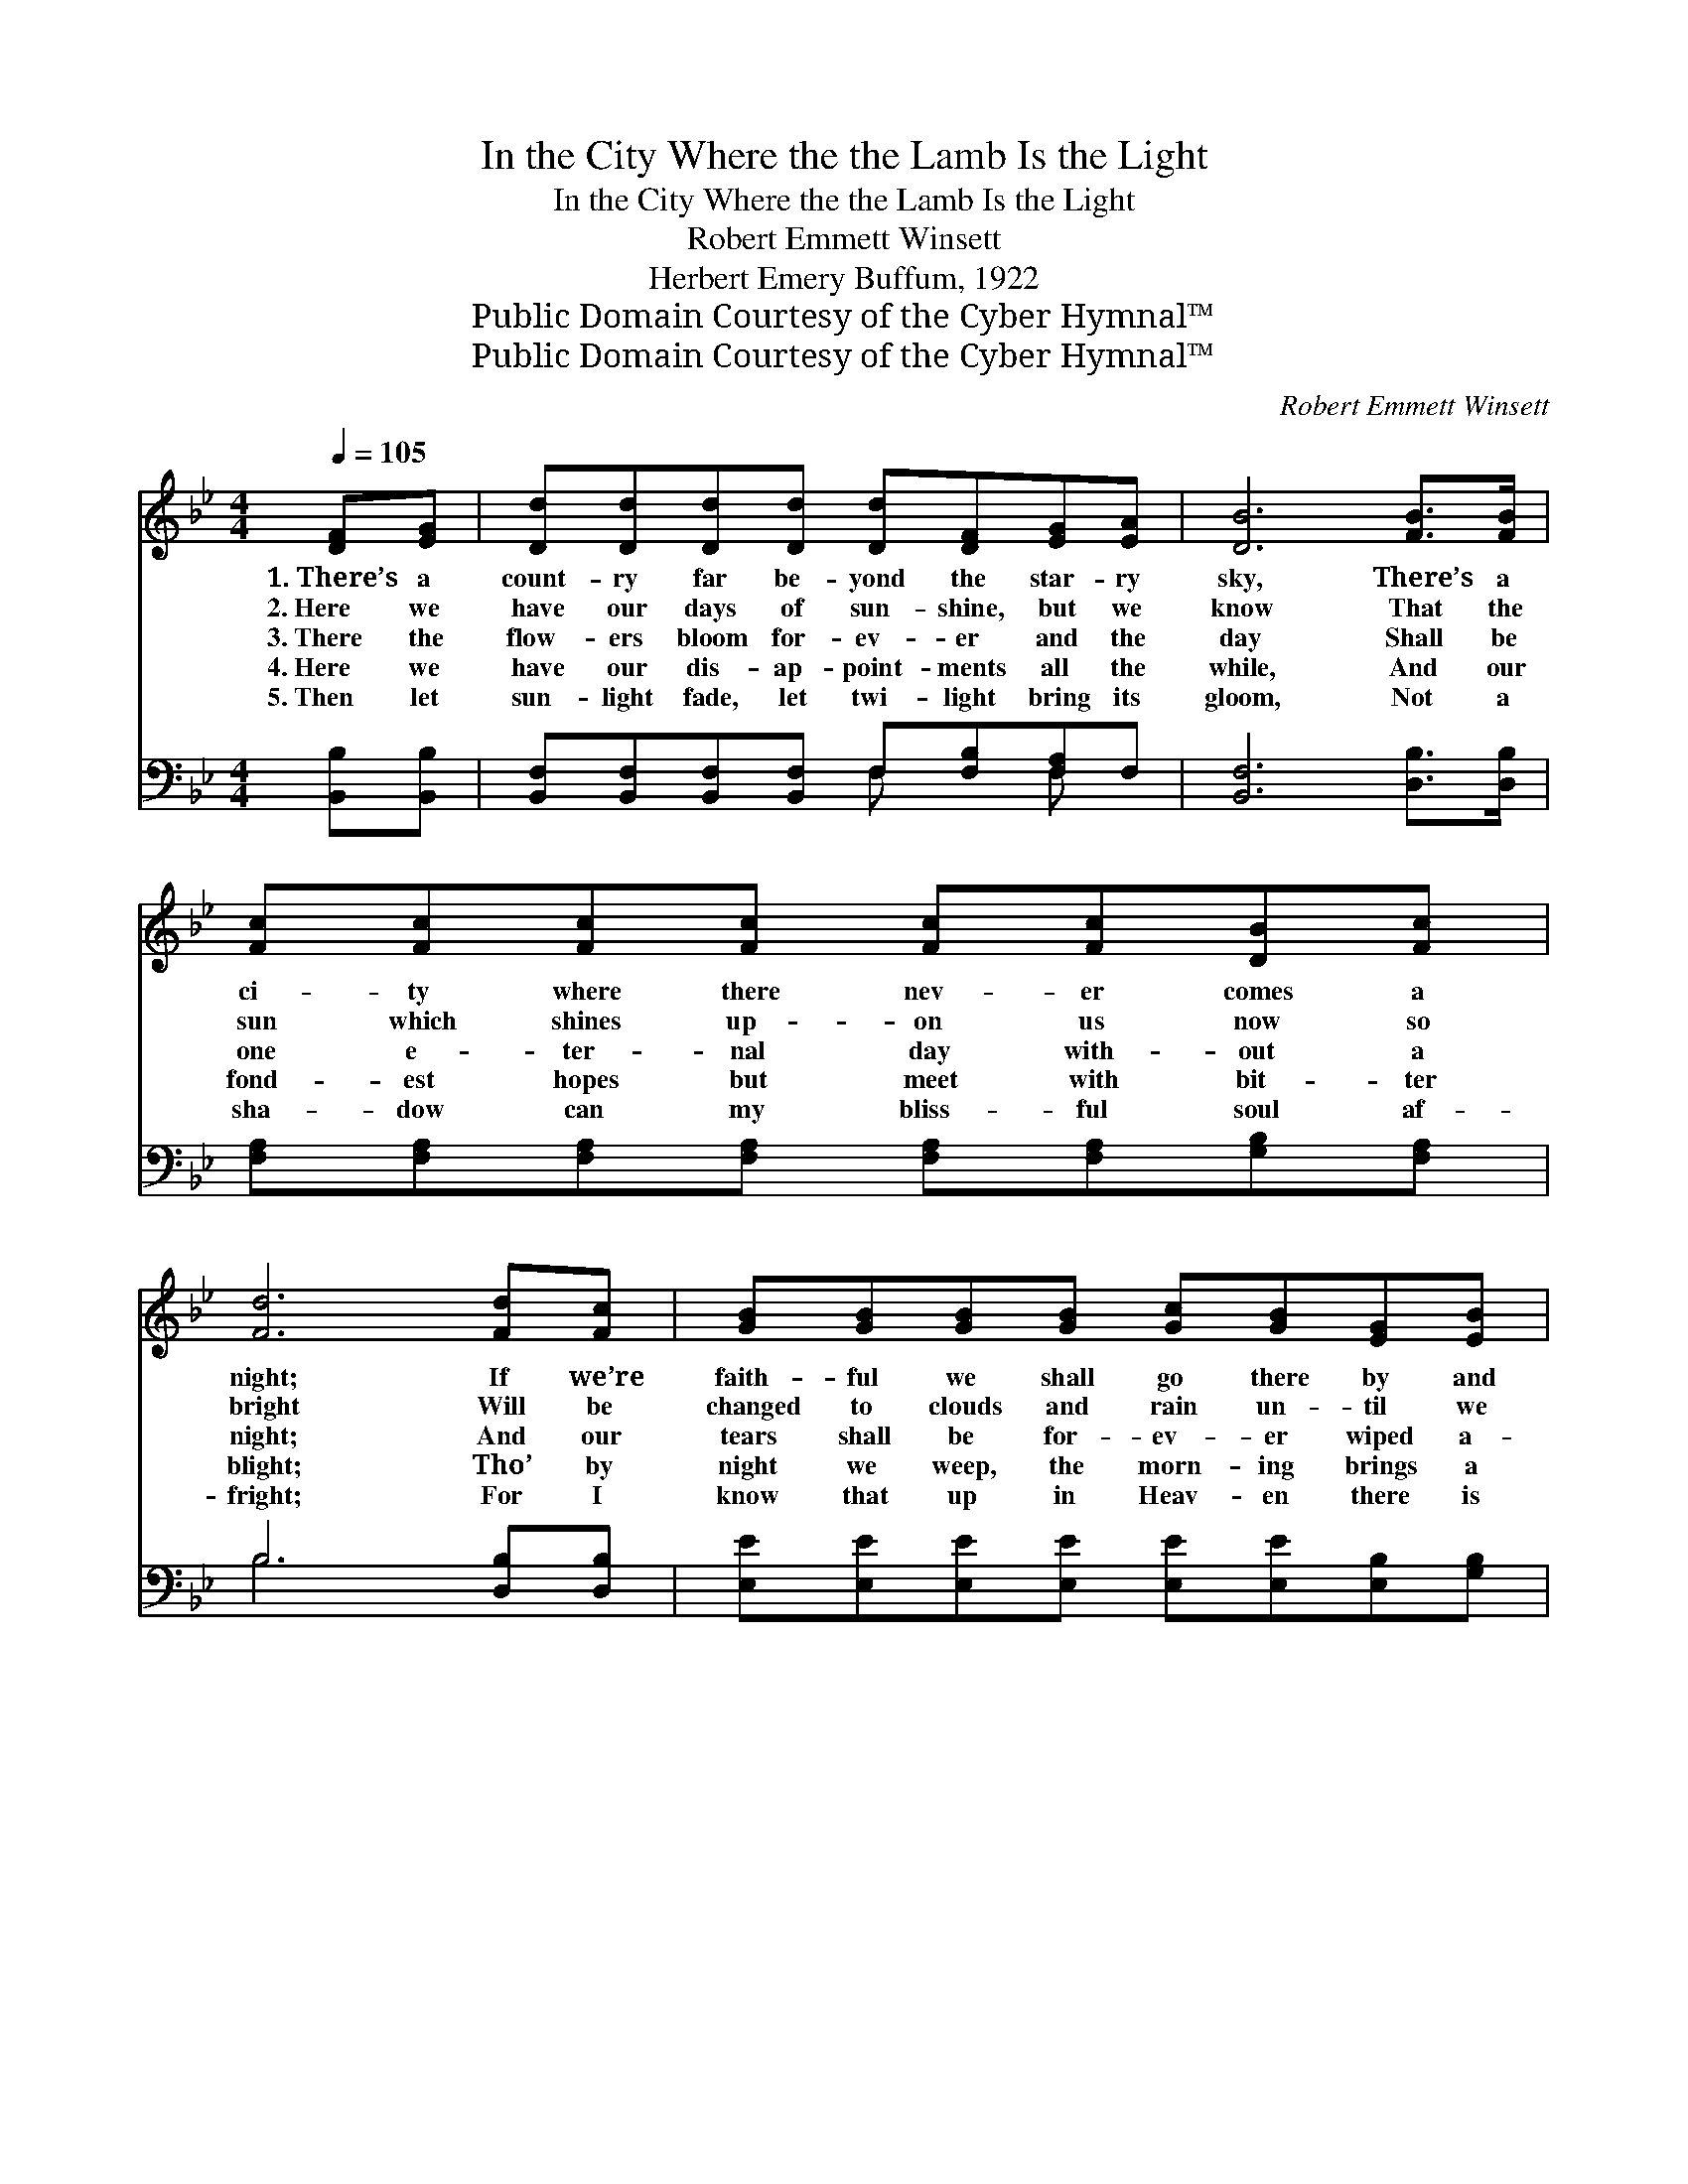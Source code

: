X:1
T:In the City Where the the Lamb Is the Light
T:In the City Where the the Lamb Is the Light
T:Robert Emmett Winsett
T:Herbert Emery Buffum, 1922
T:Public Domain Courtesy of the Cyber Hymnal™
T:Public Domain Courtesy of the Cyber Hymnal™
C:Robert Emmett Winsett
Z:Public Domain
Z:Courtesy of the Cyber Hymnal™
%%score ( 1 2 ) ( 3 4 )
L:1/8
Q:1/4=105
M:4/4
K:Bb
V:1 treble 
V:2 treble 
V:3 bass 
V:4 bass 
V:1
 [DF][EG] | [Dd][Dd][Dd][Dd] [Dd][DF][EG][EA] | [DB]6 [FB]>[FB] | %3
w: 1.~There’s a|count- ry far be- yond the star- ry|sky, There’s a|
w: 2.~Here we|have our days of sun- shine, but we|know That the|
w: 3.~There the|flow- ers bloom for- ev- er and the|day Shall be|
w: 4.~Here we|have our dis- ap- point- ments all the|while, And our|
w: 5.~Then let|sun- light fade, let twi- light bring its|gloom, Not a|
 [Fc][Fc][Fc][Fc] [Fc][Fc][DB][Fc] | [Fd]6 [Fd][Fc] | [GB][GB][GB][GB] [Gc][GB][EG][EB] | %6
w: ci- ty where there nev- er comes a|night; If we’re|faith- ful we shall go there by and|
w: sun which shines up- on us now so|bright Will be|changed to clouds and rain un- til we|
w: one e- ter- nal day with- out a|night; And our|tears shall be for- ev- er wiped a-|
w: fond- est hopes but meet with bit- ter|blight; Tho’ by|night we weep, the morn- ing brings a|
w: sha- dow can my bliss- ful soul af-|fright; For I|know that up in Heav- en there is|
 [DF]6 [DF][DF] | [EG]<[GB] [Gc][Gc] [FB]2 [EA][EA] | [DB]6 ||"^Refrain" [Fd]>[Fe] | %10
w: by, ’Tis the|ci- ty where the Lamb is the|light.||
w: go To the|ci- ty where the Lamb is the|light.||
w: way, In that|ci- ty where the Lamb is the|light.|In that|
w: smile, In that|ci- ty where the Lamb is the|light.||
w: room, In that|ci- ty where the Lamb is the|light.||
 [Bf]<[Bf] [Fd][Ec] [DB]2 [EG][EA] | B6 [Fd]2 | [Bf]<[Bf] [Fd][Fc] [FB]2 [Fd][Fd] | c6 [Fd][Fc] | %14
w: ||||
w: ||||
w: ci- ty where the Lamb is the|light, The|ci- ty where there com- eth no|night; I’ve a|
w: ||||
w: ||||
 [EB][Ec][EB][EG] [GB]2 [GB][EG] | [DF][EG][DF][B,D] [DF]2 [DF][DF] | %16
w: ||
w: ||
w: man- sion o- ver there, And when|free from toil and care, I am|
w: ||
w: ||
 [EG]<[GB] [Gc][Gc] [FB]2 [EA][EA] | [DB]6 |] %18
w: ||
w: ||
w: go- ing where the Lamb is the|light.|
w: ||
w: ||
V:2
 x2 | x8 | x8 | x8 | x8 | x8 | x8 | x8 | x6 || x2 | x8 | (D2 (3EEE D2) x2 | x8 | (F2 =EE F2) x2 | %14
 x8 | x8 | x8 | x6 |] %18
V:3
 [B,,B,][B,,B,] | [B,,F,][B,,F,][B,,F,][B,,F,] F,[F,B,][F,A,]F, | [B,,F,]6 [D,B,]>[D,B,] | %3
 [F,A,][F,A,][F,A,][F,A,] [F,A,][F,A,][G,B,][F,A,] | B,6 [D,B,][D,B,] | %5
 [E,E][E,E][E,E][E,E] [E,E][E,E][E,B,][G,B,] | B,6 [B,,B,][B,,B,] | %7
 [E,B,]<[E,B,] [E,E][E,E] [F,D]2 [F,C][F,C] | [B,,B,]6 || B,>[B,C] | %10
 [B,D]<[B,D] [F,B,][^F,A,] [G,B,]2 [E,B,][E,B,] | (B,2 (3G,G,G, F,2) [B,,B,]2 | %12
 [B,,D]<[B,,D] [B,,B,][C,A,] [D,B,]2 [B,,B,][B,,B,] | ([F,A,]2 [C,G,][C,G,] [F,A,]2) [D,B,][D,B,] | %14
 [E,G,][E,G,][E,G,][E,B,] [E,B,]2 [E,B,][E,B,] | %15
 [B,,B,][B,,B,][B,,B,][B,,F,] [B,,B,]2 [B,,B,][B,,B,] | %16
 [E,B,]<[E,B,] [E,E][E,E] [F,D]2 [F,C][F,C] | [B,,B,]6 |] %18
V:4
 x2 | x4 F, x F, x | x8 | x8 | B,6 x2 | x8 | B,6 x2 | x8 | x6 || B,3/2 x/ | x8 | B,,6 x2 | x8 | %13
 x8 | x8 | x8 | x8 | x6 |] %18

